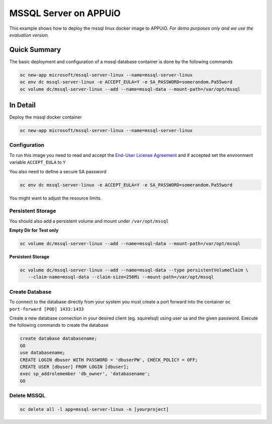 MSSQL Server on APPUiO
=======================

This example shows how to deploy the mssql linux docker image to APPUiO.
*For demo purposes only and we use the evaluation version.*

Quick Summary
-------------

The basic deployment and configuration of a mssql database container is done by the following commands

.. code-block:: console

  oc new-app microsoft/mssql-server-linux --name=mssql-server-linux
  oc env dc mssql-server-linux -e ACCEPT_EULA=Y -e SA_PASSWORD=somerandom.Pa55word
  oc volume dc/mssql-server-linux --add --name=mssql-data --mount-path=/var/opt/mssql

In Detail
---------

Deploy the mssql docker container

.. code-block:: console

  oc new-app microsoft/mssql-server-linux --name=mssql-server-linux

Configuration
~~~~~~~~~~~~~

To run this image you need to read and accept the `End-User License Agreement
<http://go.microsoft.com/fwlink/?LinkID=746388>`__ and if accepted set the
environment variable ``ACCEPT_EULA`` to ``Y``

You also need to define a secure SA password

.. code-block:: console

  oc env dc mssql-server-linux -e ACCEPT_EULA=Y -e SA_PASSWORD=somerandom.Pa55word

You might want to adjust the resource limits.

Persistent Storage
~~~~~~~~~~~~~~~~~~

You should also add a persistent volume and mount under ``/var/opt/mssql``

**Empty Dir for Test only**

.. code-block:: console

  oc volume dc/mssql-server-linux --add --name=mssql-data --mount-path=/var/opt/mssql

**Persistent Storage**

.. code-block:: console

  oc volume dc/mssql-server-linux --add --name=mssql-data --type persistentVolumeClaim \
     --claim-name=mssql-data --claim-size=256Mi --mount-path=/var/opt/mssql

Create Database
~~~~~~~~~~~~~~~

To connect to the database directly from your system you must create a port
forward into the container ``oc port-forward [POD] 1433:1433``

Create a new database connection in your desired client (eg. squirelsql)
using user sa and the given password.
Execute the following commands to create the database

.. code-block:: sql

  create database databasename;
  GO
  use databasename;
  CREATE LOGIN dbuser WITH PASSWORD = 'dbuserPW', CHECK_POLICY = OFF;
  CREATE USER [dbuser] FROM LOGIN [dbuser];
  exec sp_addrolemember 'db_owner', 'databasename';
  GO

Delete MSSQL
~~~~~~~~~~~~

.. code-block:: console

  oc delete all -l app=mssql-server-linux -n [yourproject]
